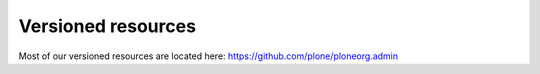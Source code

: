 
Versioned resources
===================

Most of our versioned resources are located here: https://github.com/plone/ploneorg.admin